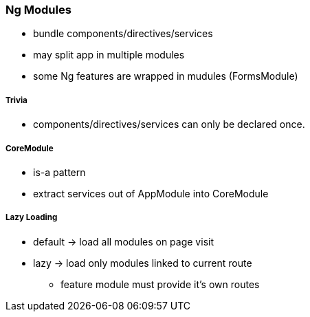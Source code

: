 === Ng Modules

* bundle components/directives/services
* may split app in multiple modules
* some Ng features are wrapped in mudules (FormsModule)

===== Trivia

* components/directives/services can only be declared once.

===== CoreModule

* is-a pattern
* extract services out of AppModule into CoreModule

===== Lazy Loading

* default -> load all modules on page visit
* lazy -> load only modules linked to current route
** feature module must provide it's own routes
